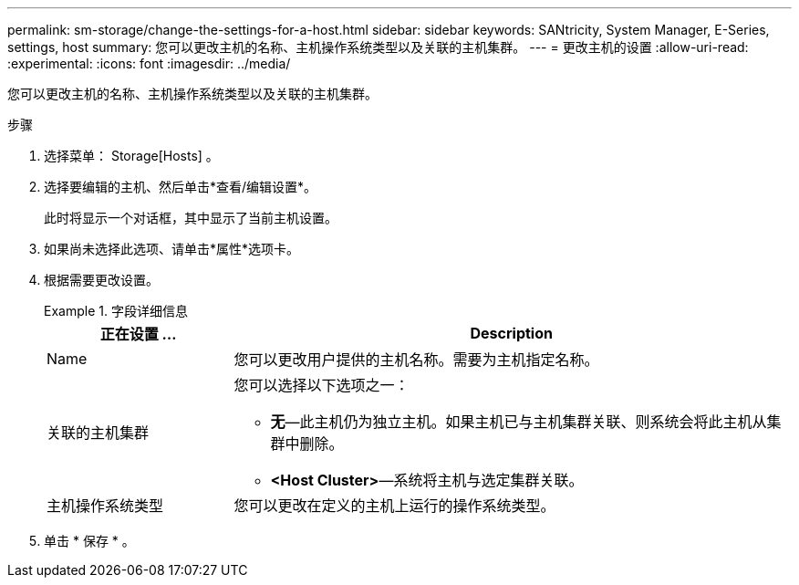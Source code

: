 ---
permalink: sm-storage/change-the-settings-for-a-host.html 
sidebar: sidebar 
keywords: SANtricity, System Manager, E-Series, settings, host 
summary: 您可以更改主机的名称、主机操作系统类型以及关联的主机集群。 
---
= 更改主机的设置
:allow-uri-read: 
:experimental: 
:icons: font
:imagesdir: ../media/


[role="lead"]
您可以更改主机的名称、主机操作系统类型以及关联的主机集群。

.步骤
. 选择菜单： Storage[Hosts] 。
. 选择要编辑的主机、然后单击*查看/编辑设置*。
+
此时将显示一个对话框，其中显示了当前主机设置。

. 如果尚未选择此选项、请单击*属性*选项卡。
. 根据需要更改设置。
+
.字段详细信息
====
[cols="25h,~"]
|===
| 正在设置 ... | Description 


 a| 
Name
 a| 
您可以更改用户提供的主机名称。需要为主机指定名称。



 a| 
关联的主机集群
 a| 
您可以选择以下选项之一：

** *无*—此主机仍为独立主机。如果主机已与主机集群关联、则系统会将此主机从集群中删除。
** *<Host Cluster>*—系统将主机与选定集群关联。




 a| 
主机操作系统类型
 a| 
您可以更改在定义的主机上运行的操作系统类型。

|===
====
. 单击 * 保存 * 。

